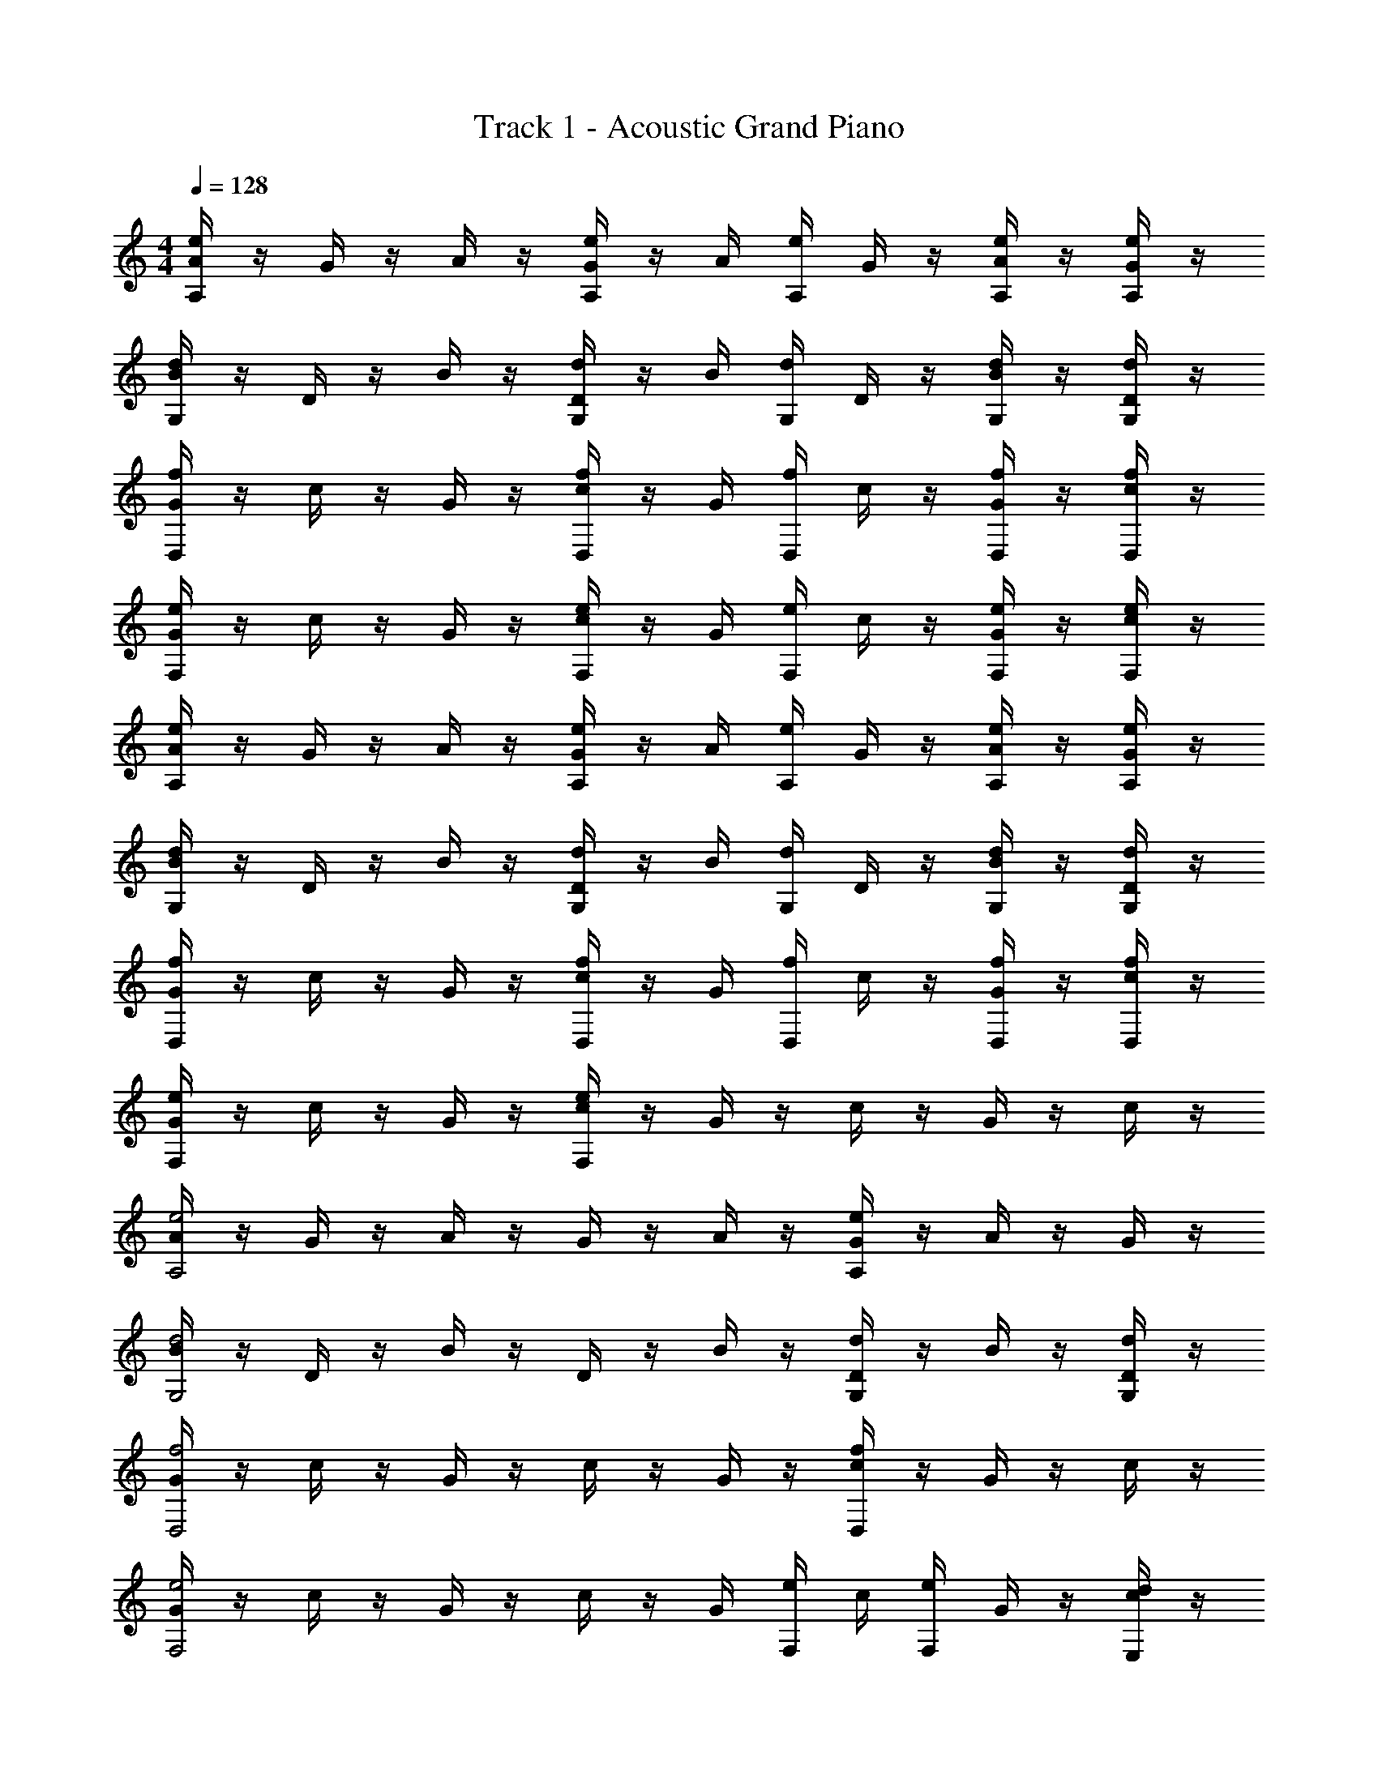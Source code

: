 X: 1
T: Track 1 - Acoustic Grand Piano
Z: ABC Generated by Starbound Composer v0.8.6
L: 1/4
M: 4/4
Q: 1/4=128
K: C
[A/4eA,] z/4 G/4 z/4 A/4 z/4 [G/4A,/e/] z/4 A/4 [A,/4e/4] G/4 z/4 [A,/4e/4A/4] z/4 [e/4A,/4G/4] z/4 
[B/4dG,] z/4 D/4 z/4 B/4 z/4 [D/4G,/d/] z/4 B/4 [G,/4d/4] D/4 z/4 [G,/4d/4B/4] z/4 [d/4G,/4D/4] z/4 
[G/4fD,] z/4 c/4 z/4 G/4 z/4 [c/4D,/f/] z/4 G/4 [f/4D,/4] c/4 z/4 [f/4D,/4G/4] z/4 [f/4D,/4c/4] z/4 
[G/4F,e] z/4 c/4 z/4 G/4 z/4 [c/4F,/e/] z/4 G/4 [F,/4e/4] c/4 z/4 [e/4F,/4G/4] z/4 [e/4F,/4c/4] z/4 
[A/4eA,] z/4 G/4 z/4 A/4 z/4 [G/4A,/e/] z/4 A/4 [e/4A,/4] G/4 z/4 [A,/4e/4A/4] z/4 [e/4A,/4G/4] z/4 
[B/4G,d] z/4 D/4 z/4 B/4 z/4 [D/4d/G,/] z/4 B/4 [G,/4d/4] D/4 z/4 [d/4G,/4B/4] z/4 [G,/4d/4D/4] z/4 
[G/4fD,] z/4 c/4 z/4 G/4 z/4 [c/4f/D,/] z/4 G/4 [D,/4f/4] c/4 z/4 [f/4D,/4G/4] z/4 [D,/4f/4c/4] z/4 
[G/4eF,] z/4 c/4 z/4 G/4 z/4 [c/4e/F,/] z/4 G/4 z/4 c/4 z/4 G/4 z/4 c/4 z/4 
[A/4A,2e2] z/4 G/4 z/4 A/4 z/4 G/4 z/4 A/4 z/4 [G/4A,e] z/4 A/4 z/4 G/4 z/4 
[B/4G,2d2] z/4 D/4 z/4 B/4 z/4 D/4 z/4 B/4 z/4 [D/4d/G,/] z/4 B/4 z/4 [D/4G,/d/] z/4 
[G/4f2D,2] z/4 c/4 z/4 G/4 z/4 c/4 z/4 G/4 z/4 [c/4fD,] z/4 G/4 z/4 c/4 z/4 
[G/4F,2e2] z/4 c/4 z/4 G/4 z/4 c/4 z/4 G/4 [e/4F,/4] c/4 [F,/4e/4] G/4 z/4 [c/4d/E,/] z/4 
[A/4A,2e2] z/4 G/4 z/4 A/4 z/4 G/4 z/4 A/4 z/4 [G/4A,e] z/4 A/4 z/4 G/4 z/4 
[B/4G,2d2] z/4 D/4 z/4 B/4 z/4 D/4 z/4 B/4 z/4 [D/4G,/d/] z/4 B/4 z/4 [D/4d/G,/] z/4 
[G/4D,2f2] z/4 c/4 z/4 G/4 z/4 c/4 z/4 G/4 z/4 [c/4D,f] z/4 G/4 z/4 c/4 z/4 
[G/4e2F,2] z/4 c/4 z/4 G/4 z/4 c/4 z/4 G/4 [F,/4e/4] c/4 [F,/4e/4] G/4 z/4 [c/4d/E,/] z/4 
[A/4c/e2A,2] z/4 [G/4A/] z/4 [A/4d/] z/4 [G/4e/] z/4 [A/4c/] z/4 [G/4B/eA,] z/4 [A/4A/] z/4 [G/4G/] z/4 
[B/4G/G,2d2] z/4 [D/4d/] z/4 [B/4B/] z/4 [D/4G/] z/4 [B/4f/] z/4 [D/4d/G,/e/] z/4 [B/4d/] z/4 [D/4G,/d/e/] z/4 
[G/4G/D,2f2] z/4 [c/4A/] z/4 [G/4e/] z/4 [c/4d/] z/4 [G/4c/] z/4 [c/4B/D,f] z/4 [G/4A/] z/4 [c/4c/] z/4 
[G/4G/e2F,2] z/4 [c/4A/] z/4 [G/4d/] z/4 [c/4c/] z/4 [G/4c/] [F,/4e/4] [c/4e/] [e/4F,/4] [G/4d/] z/4 [c/4d/E,/c/] z/4 
[A/4c/e2A,2] z/4 [G/4A/] z/4 [A/4d/] z/4 [G/4e/] z/4 [A/4c/] z/4 [G/4B/eA,] z/4 [A/4A/] z/4 [G/4G/] z/4 
[B/4G/G,2d2] z/4 [D/4d/] z/4 [B/4B/] z/4 [D/4G/] z/4 [B/4f/] z/4 [D/4d/G,/e/] z/4 [B/4d/] z/4 [D/4d/G,/e/] z/4 
[G/4G/f2D,2] z/4 [c/4A/] z/4 [G/4e/] z/4 [c/4d/] z/4 [G/4c/] z/4 [c/4B/fD,] z/4 [G/4A/] z/4 [c/4c/] z/4 
[G/4G/F,2e2] z/4 [c/4A/] z/4 [G/4d/] z/4 [c/4c/] z/4 [G/4c/] [F,/4e/4] [c/4e/] [F,/4e/4] [G/4d/] z/4 [c/4d/E,/c/] z/4 
[c/A,2e2] A/ d/ e/ c/ [B/A,e] A/ G/ 
[G/d2G,2] d/ B/ G/ f/ [d/G,/e/] d/ [G,/d/e/] 
[G/f2D,2] A/ e/ d/ c/ [B/fD,] A/ c/ 
[G/F,2e2] A/ d/ c/ [z/4c/] [e/4F,/4] [z/4e/] [e/4F,/4] d/ [d/E,/c/] 
[c/e2A,2] A/ d/ e/ c/ [B/eA,] A/ G/ 
[G/G,2d2] d/ B/ G/ f/ [G,/d/e/] d/ [d/G,/e/] 
[G/D,2f2] A/ e/ d/ c/ [B/D,f] A/ c/ z4 
C z/ C z/ C/ B,/ z2 
B,/ z/ B,/ z/ A, z/ A, z/ 
A,/ F/ z2 F/ z/ 
E/ z/ C z/ C z/ 
C/ B,/ z2 B,/ z/ 
B,/ z/ A, z/ A, z/ 
A,/ F/ z2 F/ z/ 
E/ z/ [CA,2] z/ C [z/A,] 
C/ B,/ G,2 B,/ G,/ 
B,/ G,/ [A,D,2] z/ A, [z/D,] 
A,/ F/ F,2 [z/4F/] F,/4 z/4 F,/4 
E/ E,/ [CA,2] z/ C [z/A,] 
C/ B,/ G,2 B,/ G,/ 
B,/ G,/ [A,D,2] z/ A, [z/D,] 
A,/ F/ F,2 [z/4F/] F,/4 z/4 F,/4 
E/ E,/ [z/CA,2] c/ z/ [c/C] z/ [B/A,] 
C/ [B,/G/] [z/G,2] F/ z/ F/ B,/ [G,/f/] 
B,/ [G,/e/] [z/A,D,2] c/ z/ [c/A,] z/ [B/D,] 
A,/ [F/G/] [z/F,2] F/ z/ F/ [z/4F/] F,/4 [z/4f/] F,/4 
E/ [E,/e/] [z/CA,2] c/ z/ [c/C] z/ [B/A,] 
C/ [B,/G/] [z/G,2] F/ z/ F/ B,/ [G,/f/] 
B,/ [G,/e/] [z/A,D,2] c/ z/ [c/A,] z/ [B/D,] 
A,/ [F/G/] [z/F,2] F/ z/ F/ [z/4F/] F,/4 [z/4f/] F,/4 
E/ [E,/e/] 
